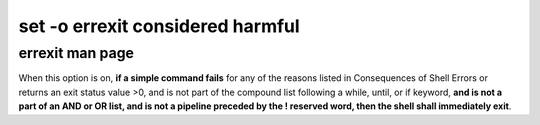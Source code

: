 #################################
set -o errexit considered harmful
#################################

errexit man page
################

When  this  option is on, **if a simple command fails** for any of the
reasons listed in Consequences of Shell Errors or returns an exit status
value >0, and is not part of the compound list following a while, until,
or if keyword, **and is not a part of an AND or OR list, and is not a
pipeline preceded by the ! reserved word, then the shell shall
immediately exit**.

